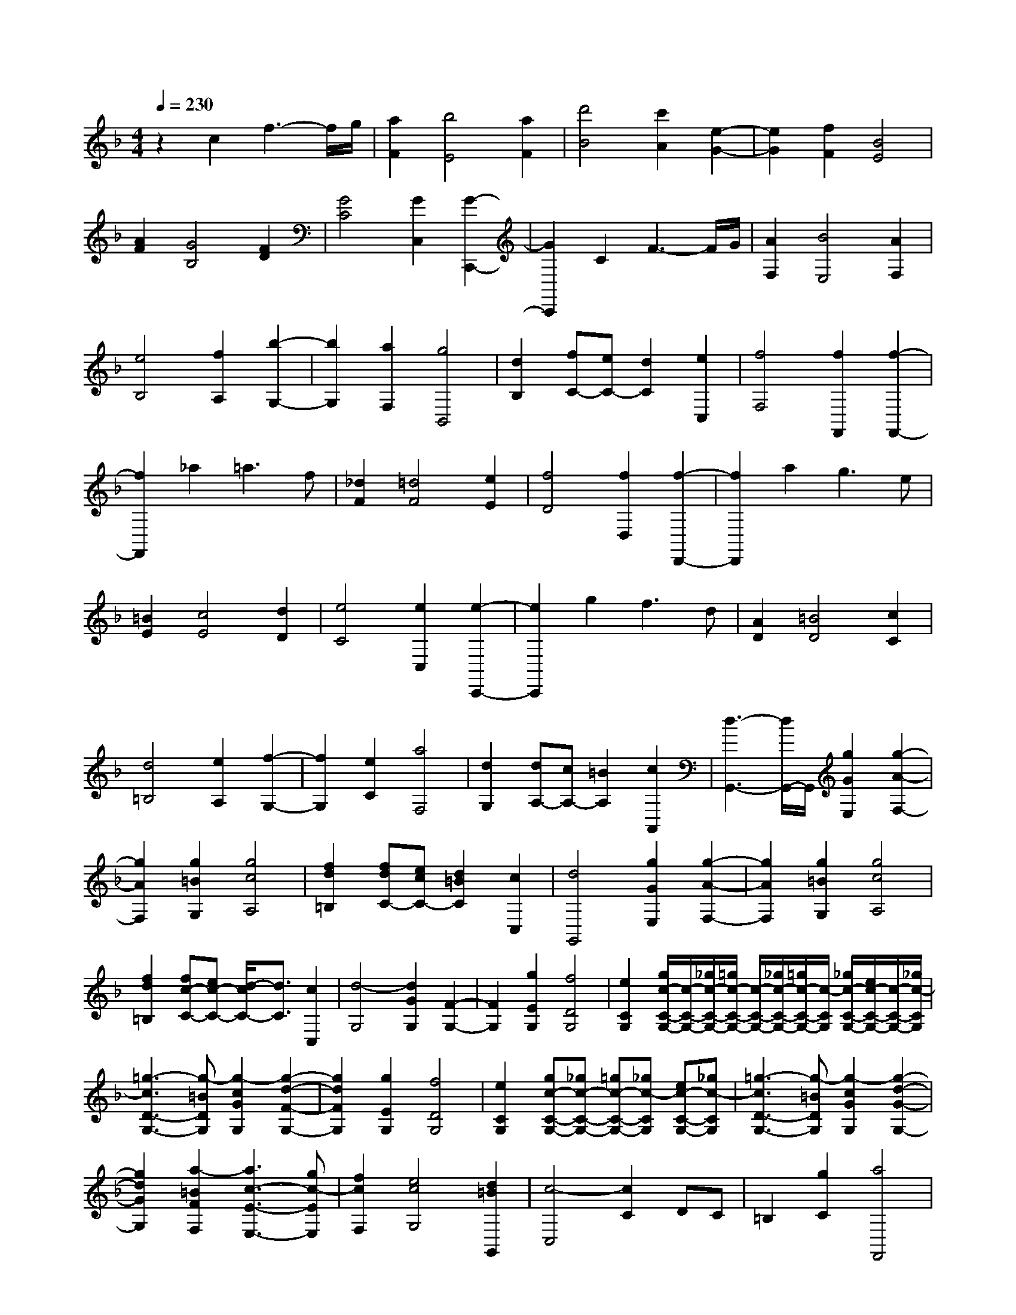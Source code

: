 % input file /home/ubuntu/MusicGeneratorQuin/training_data/scarlatti/K446.MID
X: 1
T: 
M: 4/4
L: 1/8
Q:1/4=230
K:F % 1 flats
%(C) John Sankey 1998
%%MIDI program 6
%%MIDI program 6
%%MIDI program 6
%%MIDI program 6
%%MIDI program 6
%%MIDI program 6
%%MIDI program 6
%%MIDI program 6
%%MIDI program 6
%%MIDI program 6
%%MIDI program 6
%%MIDI program 6
z2 c2 f3-f/2g/2|[a2F2] [b4E4] [a2F2]|[d'4B4] [c'2A2] [e2-G2-]|[e2G2] [f2F2] [B4E4]|
[A2F2] [G4B,4] [F2D2]|[G4C4] [G2C,2] [G2-C,,2-]|[G2C,,2] C2 F3-F/2G/2|[A2F,2] [B4E,4] [A2F,2]|
[e4B,4] [f2A,2] [b2-G,2-]|[b2G,2] [a2F,2] [g4B,,4]|[d2B,2] [fC-][eC-] [d2C2] [e2C,2]|[f4F,4] [f2F,,2] [f2-F,,2-]|
[f2F,,2] _a2 =a3f|[_d2F2] [=d4F4] [e2E2]|[f4D4] [f2D,2] [f2-D,,2-]|[f2D,,2] a2 g3e|
[=B2E2] [c4E4] [d2D2]|[e4C4] [e2C,2] [e2-C,,2-]|[e2C,,2] g2 f3d|[A2D2] [=B4D4] [c2C2]|
[d4=B,4] [e2A,2] [f2-G,2-]|[f2G,2] [e2C2] [a4F,4]|[d2G,2] [dA,-][cA,-] [=B2A,2] [c2A,,2]|[d3-G,,3-][d/2G,,/2-]G,,/2 [g2G2E,2] [g2-A2-F,2-]|
[g2A2F,2] [g2=B2G,2] [g4c4A,4]|[f2d2=B,2] [fdC-][ecC-] [d2=B2C2] [c2C,2]|[d4G,,4] [g2G2E,2] [g2-A2-F,2-]|[g2A2F,2] [g2=B2G,2] [g4c4A,4]|
[f2d2=B,2] [fc-C-][ec-C-] [d/2-c/2C/2-][d3/2C3/2] [c2C,2]|[d4-G,4] [d2G2G,2] [F2-G,2-]|[F2G,2] [g2E2G,2] [f4D4G,4]|[e2C2G,2] [g/2c/2-C/2-G,/2-][c/2-C/2-G,/2-][_g/2c/2-C/2-G,/2-][=g/2c/2-C/2-G,/2-] [c/2-C/2-G,/2-][_g/2c/2-C/2-G,/2-][=g/2c/2-C/2-G,/2-][c/2-C/2G,/2] [_g/2c/2-C/2-G,/2-][e/2c/2-C/2-G,/2-][c/2-C/2-G,/2-][_g/2c/2-C/2G,/2]|
[=g3-c3D3-G,3-][g-=BDG,] [g2-c2G2G,2] [g2-d2-F2-G,2-]|[g2d2F2G,2] [g2E2G,2] [f4D4G,4]|[e2C2G,2] [gc-C-G,-][_gc-C-G,-] [=gc-C-G,-][_gc-CG,] [ec-C-G,-][_gc-CG,]|[=g3-c3D3-G,3-][g-=BDG,] [g2-c2G2G,2] [g2-d2-G2-G,2-]|
[g2d2G2G,2] [a2-=B2F2F,2] [a3c3-E3-E,3-][gc-EE,]|[f2c2F,2] [e4c4G,4] [d2=B2G,,2]|[c4-C,4] [c2C2] DC|=B,2 [g2C2] [a4F,,4]|
[f2C2] [c-D][c-C] [c2=B,2] [a2C2]|[g4C,,4] [e2C2] [c-D][c-C]|[c2=B,2] [g2G2C2] [f3-A3F,,3-][f=BF,,]|[e2-c2-F,2] [e4c4G,4] [d2=B2G,,2]|
[c4-C,,4] [c2C2] DC|=B,2 [g2C2] [a4F,,4]|[c2C2] [a-c-D][a-c-C] [a2c2=B,2] [=b2d2C2]|[c'4e4C,,4] [g2C2] [e-D][e-C]|
[e2=B,2] [g2G2C2] [f3-A3F,,3-][f=BF,,]|[e2-c2-F,2] [e4c4G,4] [d2=B2G,,2]|[c4C,4-C,,4-] [f2A2C,2C,,2] [e2-G2-]|[e2G2] [d2F2D,2D,,2] [c3E3E,3-E,,3-][=BDE,E,,]|
[A2-C2-F,2F,,2] [A4C4G,4G,,4] [=B2D2G,2G,,2]|[c4E4C,4-C,,4-] [f2A2C,2-C,,2-] [e2-G2-C,2C,,2]|[e2G2] [d2F2D,2D,,2] [c3E3E,3-E,,3-][=BDE,E,,]|[A2-C2-F,2F,,2] [A4C4G,4G,,4] [=B2D2G,2G,,2]|
[c8-C8C,8C,,8]|c2 c'2 _b3-b/2_a/2|[g2_B2C2] [f4_A4C4] [g2G2C2]|[b/2F/2-C/2-][_a/2F/2-C/2-][F/2-C/2-][b/2F/2-C/2-] [_a/2F/2-C/2-][b/2F/2-C/2-][F/2-C/2-][_a/2F/2C/2] [g2C,2] [g2-C,,2-]|
[g2C,,2] b2 _a3-_a/2g/2|[f2_A2C2] [e4G4C4] [f2F2C2]|[g4E4C4] [g2C,2] [g2-C,,2-]|[g2C,,2-] [c'-C,,]c' b3-b/2_a/2|
[g2B2C2] [f4_A4C4] [g2G2C2]|[bF-C-][_aF-C-] [bF-C-][_aFC] [g2C,2] [g2-C,,2-]|[g2C,,2] b2 _a3g|[f2_A2C2] [e4G4C4] [f2F2C2]|
[g4E4C4] [g2C,2] [g2-C,,2-]|[g3/2C,,3/2-]C,,/2 [b2_g2] [=a4f4]|[b2_d2] [a4c4] [_g2B2]|[f4=A4] [_e2c2_G2] [_d2-B2-F2-]|
[_d2B2F2] [c2A2_E2] [B3-F3-_D3-][B/2F/2-_D/2-][c/2F/2-_D/2]|[_d2F2_B,2] [c3-C3-A,3-][c/2C/2-A,/2-][_d/2C/2-A,/2] [_e2C2F,2]|[_d3B,3-][cB,] [B2B,,2] [B2-B,,2-]|[B2B,,2] [_a2f2] [=g4_e4]|
[_a2c2] [g4B4] [f2_A2]|[_e4=G4] [_d2B2F2] [c2-_A2-_E2-]|[c2_A2_E2] [B2G2_D2] [_A3-C3-][_A/2C/2-][B/2C/2]|[c2_A,2] [B3-G,3-][B/2G,/2-][c/2G,/2] [_d2_E,2]|
[c3-_A,,3-][c/2_A,,/2-]_A,,/2 [c'2c2_A,2] [c'2-=d2-B,2-]|[c'2d2B,2] [c'2=e2C2] [c'4f4=D4]|[b2g2=E2] [bF-][_aF-] [g2F2] [f2F,2]|[g4C4] [c'2c2_A,2] [c'2-d2-B,2-]|
[c'2d2B,2] [c'2e2C2] [c'4f4D4]|[b2g2E2] [bF-][_aF-] [g2F2] [f2F,2]|[g4-C4] [g2c2C2] [B2-C2-]|[B2C2] [c'2=A2C2] [b4G4C4]|
[=a2F2C2] [c'/2f/2-F/2-C/2-][f/2-F/2-C/2-][=b/2f/2-F/2-C/2-][c'/2f/2-F/2-C/2-] [f/2-F/2-C/2-][=b/2f/2-F/2-C/2-][c'/2f/2-F/2-C/2-][f/2-F/2C/2] [=b/2f/2-F/2-C/2-][a/2f/2-F/2-C/2-][f/2-F/2-C/2-][=b/2f/2-F/2C/2]|[c'3-f3G3-C3-][c'-eGC] [c'2-f2c2C2] [c'2-g2-B2-C2-]|[c'2g2B2C2] [c'2A2C2] [_b4G4C4]|[a2F2C2] [c'f-F-C-][=bf-F-C-] [c'f-F-C-][=bf-FC] [af-F-C-][=bf-FC]|
[c'3-f3G3-C3-][c'-eGC] [c'2-f2C,2] [c'2-g2-C,2-]|[c'-gC,-][c'aC,] [_b2B,,2] [c'2-a2=A,,2-] [c'2c2A,,2]|[b2g2B,,2] [a4f4C,4] [g2e2C,,2]|[f4-F,,4] [fF-]F GF|
E2 [c'2F2] [d'4B,,4]|[b2F2] [f-G][f-F] [f2E2] [d'2F2]|[c'4F,,4] [a2F2] [f-G][f-F]|[f2E2] [c'2c2F2] [b3-d3B,,3-][beB,,]|
[a2-f2-B,2] [a4f4C4] [g2e2C,2]|[f4-F,,4] [f2-F2] [f-G][f-F]|[f2E2] [c'2F2] [d'4B,,4]|[b2F2] [f-G][f-F] [f2E2] [e'2g2F2]|
[f'4a4F,,4] [f2F2] [c-G][c-F]|[c2E2] [c'2c2F2] [b2-d2B,,2-] [b2e2B,,2]|[a2-f2-B,2] [a4f4C4] [g2e2C,2]|[f4F,4-] [b2d2F,2] [a2-c2-]|
[a2c2] [g2B2G,2] [f3A3=A,3-][eGA,]|[d2-F2-B,2] [d4F4C4] [e2G2C,2]|[f4A4F,4] [b2d2F,,2-] [a2-c2-F,,2-]|[a-c-F,,][ac] [g2B2G,,2] [f3A3A,,3-][eGA,,]|
[d2-F2-B,,2] [d4F4C,4] [e2G2C,,2]|z/2[f6-F6-F,,6-][f3/2-F3/2-F,,3/2-]|[f8-F8-F,,8-]|[f6-F6-F,,6-] [f3/2-F3/2-F,,3/2-]
